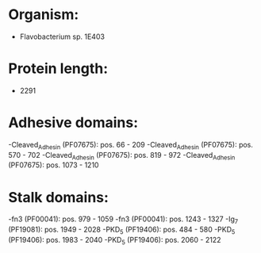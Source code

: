 * Organism:
- Flavobacterium sp. 1E403
* Protein length:
- 2291
* Adhesive domains:
-Cleaved_Adhesin (PF07675): pos. 66 - 209
-Cleaved_Adhesin (PF07675): pos. 570 - 702
-Cleaved_Adhesin (PF07675): pos. 819 - 972
-Cleaved_Adhesin (PF07675): pos. 1073 - 1210
* Stalk domains:
-fn3 (PF00041): pos. 979 - 1059
-fn3 (PF00041): pos. 1243 - 1327
-Ig_7 (PF19081): pos. 1949 - 2028
-PKD_5 (PF19406): pos. 484 - 580
-PKD_5 (PF19406): pos. 1983 - 2040
-PKD_5 (PF19406): pos. 2060 - 2122


